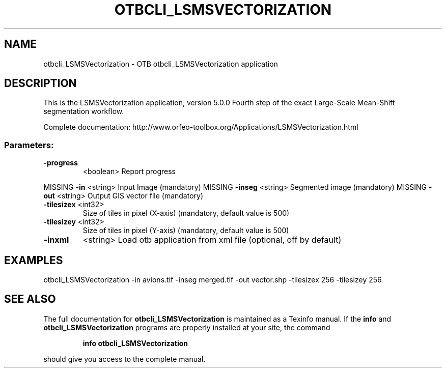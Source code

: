 .\" DO NOT MODIFY THIS FILE!  It was generated by help2man 1.46.4.
.TH OTBCLI_LSMSVECTORIZATION "1" "September 2015" "otbcli_LSMSVectorization 5.0.0" "User Commands"
.SH NAME
otbcli_LSMSVectorization \- OTB otbcli_LSMSVectorization application
.SH DESCRIPTION
This is the LSMSVectorization application, version 5.0.0
Fourth step of the exact Large\-Scale Mean\-Shift segmentation workflow.
.PP
Complete documentation: http://www.orfeo\-toolbox.org/Applications/LSMSVectorization.html
.SS "Parameters:"
.TP
\fB\-progress\fR
<boolean>        Report progress
.PP
MISSING \fB\-in\fR        <string>         Input Image  (mandatory)
MISSING \fB\-inseg\fR     <string>         Segmented image  (mandatory)
MISSING \fB\-out\fR       <string>         Output GIS vector file  (mandatory)
.TP
\fB\-tilesizex\fR <int32>
Size of tiles in pixel (X\-axis)  (mandatory, default value is 500)
.TP
\fB\-tilesizey\fR <int32>
Size of tiles in pixel (Y\-axis)  (mandatory, default value is 500)
.TP
\fB\-inxml\fR
<string>         Load otb application from xml file  (optional, off by default)
.SH EXAMPLES
otbcli_LSMSVectorization \-in avions.tif \-inseg merged.tif \-out vector.shp \-tilesizex 256 \-tilesizey 256
.PP

.SH "SEE ALSO"
The full documentation for
.B otbcli_LSMSVectorization
is maintained as a Texinfo manual.  If the
.B info
and
.B otbcli_LSMSVectorization
programs are properly installed at your site, the command
.IP
.B info otbcli_LSMSVectorization
.PP
should give you access to the complete manual.
